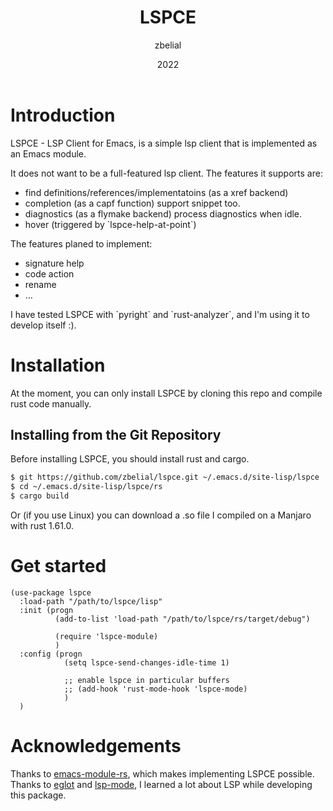 #+TITLE: LSPCE
#+AUTHOR: zbelial
#+EMAIL: zjyzhaojiyang1@gmail.com
#+DATE: 2022
#+LANGUAGE: en

* Introduction
  LSPCE - LSP Client for Emacs, is a simple lsp client that is implemented as an Emacs module.

  It does not want to be a full-featured lsp client. The features it supports are:
  - find definitions/references/implementatoins (as a xref backend)
  - completion (as a capf function)
    support snippet too.
  - diagnostics (as a flymake backend)
    process diagnostics when idle.
  - hover (triggered by `lspce-help-at-point`)
    

  The features planed to implement:
  - signature help
  - code action
  - rename
  - ...
  

  I have tested LSPCE with `pyright` and `rust-analyzer`, and I'm using it to develop itself :).

* Installation
  At the moment, you can only install LSPCE by cloning this repo and compile rust code manually.
** Installing from the Git Repository
   Before installing LSPCE, you should install rust and cargo.
   #+BEGIN_SRC bash
     $ git https://github.com/zbelial/lspce.git ~/.emacs.d/site-lisp/lspce
     $ cd ~/.emacs.d/site-lisp/lspce/rs
     $ cargo build
   #+END_SRC

   Or (if you use Linux) you can download a .so file I compiled on a Manjaro with rust 1.61.0.
* Get started
  #+BEGIN_SRC elisp
    (use-package lspce
      :load-path "/path/to/lspce/lisp"
      :init (progn
              (add-to-list 'load-path "/path/to/lspce/rs/target/debug")

              (require 'lspce-module)
              )
      :config (progn
                (setq lspce-send-changes-idle-time 1)

                ;; enable lspce in particular buffers
                ;; (add-hook 'rust-mode-hook 'lspce-mode)
                )
      )
  #+END_SRC

* Acknowledgements
  Thanks to [[https://github.com/ubolonton/emacs-module-rs][emacs-module-rs]], which makes implementing LSPCE possible.
  Thanks to [[https://github.com/joaotavora/eglot][eglot]] and [[https://github.com/emacs-lsp/lsp-mode][lsp-mode]], I learned a lot about LSP while developing this package.
